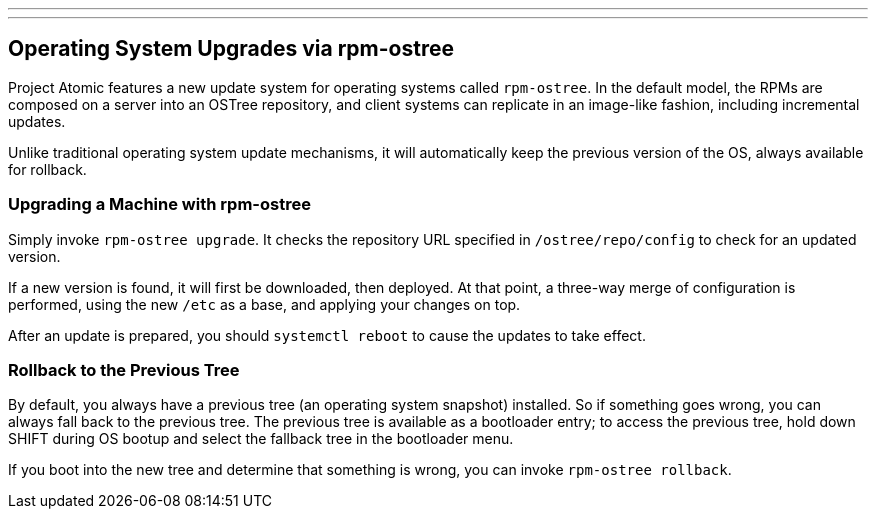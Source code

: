 ---
---
[[operating-system-upgrades-via-rpm-ostree]]
Operating System Upgrades via rpm-ostree
----------------------------------------

Project Atomic features a new update system for operating systems called
`rpm-ostree`. In the default model, the RPMs are composed on a server
into an OSTree repository, and client systems can replicate in an
image-like fashion, including incremental updates.

Unlike traditional operating system update mechanisms, it will
automatically keep the previous version of the OS, always available for
rollback.

[[upgrading-a-machine-with-rpm-ostree]]
Upgrading a Machine with rpm-ostree
~~~~~~~~~~~~~~~~~~~~~~~~~~~~~~~~~~~

Simply invoke `rpm-ostree upgrade`. It checks the repository URL
specified in `/ostree/repo/config` to check for an updated version.

If a new version is found, it will first be downloaded, then deployed.
At that point, a three-way merge of configuration is performed, using
the new `/etc` as a base, and applying your changes on top.

After an update is prepared, you should `systemctl reboot` to cause the
updates to take effect.

[[rollback-to-the-previous-tree]]
Rollback to the Previous Tree
~~~~~~~~~~~~~~~~~~~~~~~~~~~~~

By default, you always have a previous tree (an operating system
snapshot) installed. So if something goes wrong, you can always fall
back to the previous tree. The previous tree is available as a
bootloader entry; to access the previous tree, hold down SHIFT during OS
bootup and select the fallback tree in the bootloader menu.

If you boot into the new tree and determine that something is wrong, you
can invoke `rpm-ostree rollback`.
